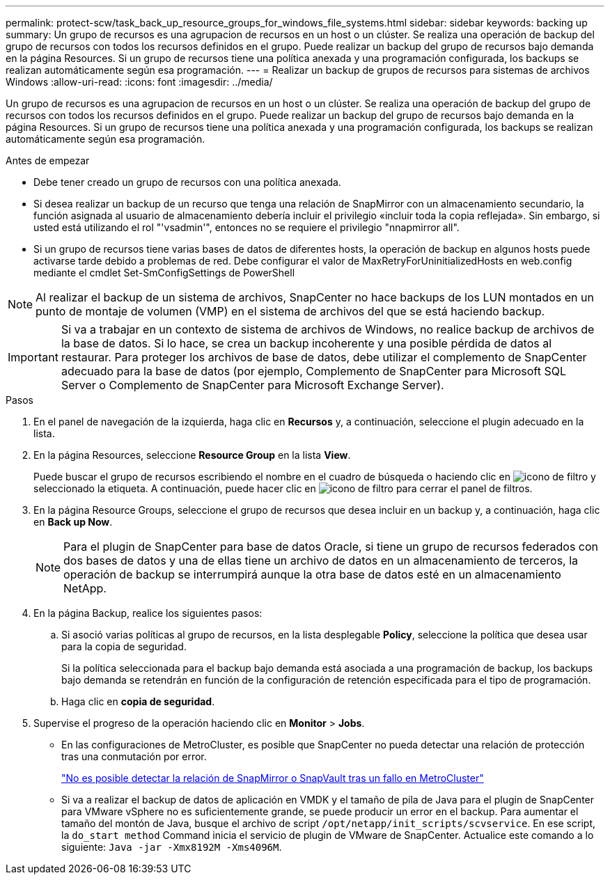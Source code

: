 ---
permalink: protect-scw/task_back_up_resource_groups_for_windows_file_systems.html 
sidebar: sidebar 
keywords: backing up 
summary: Un grupo de recursos es una agrupacion de recursos en un host o un clúster. Se realiza una operación de backup del grupo de recursos con todos los recursos definidos en el grupo. Puede realizar un backup del grupo de recursos bajo demanda en la página Resources. Si un grupo de recursos tiene una política anexada y una programación configurada, los backups se realizan automáticamente según esa programación. 
---
= Realizar un backup de grupos de recursos para sistemas de archivos Windows
:allow-uri-read: 
:icons: font
:imagesdir: ../media/


[role="lead"]
Un grupo de recursos es una agrupacion de recursos en un host o un clúster. Se realiza una operación de backup del grupo de recursos con todos los recursos definidos en el grupo. Puede realizar un backup del grupo de recursos bajo demanda en la página Resources. Si un grupo de recursos tiene una política anexada y una programación configurada, los backups se realizan automáticamente según esa programación.

.Antes de empezar
* Debe tener creado un grupo de recursos con una política anexada.
* Si desea realizar un backup de un recurso que tenga una relación de SnapMirror con un almacenamiento secundario, la función asignada al usuario de almacenamiento debería incluir el privilegio «incluir toda la copia reflejada». Sin embargo, si usted está utilizando el rol "'vsadmin'", entonces no se requiere el privilegio "nnapmirror all".
* Si un grupo de recursos tiene varias bases de datos de diferentes hosts, la operación de backup en algunos hosts puede activarse tarde debido a problemas de red. Debe configurar el valor de MaxRetryForUninitializedHosts en web.config mediante el cmdlet Set-SmConfigSettings de PowerShell



NOTE: Al realizar el backup de un sistema de archivos, SnapCenter no hace backups de los LUN montados en un punto de montaje de volumen (VMP) en el sistema de archivos del que se está haciendo backup.


IMPORTANT: Si va a trabajar en un contexto de sistema de archivos de Windows, no realice backup de archivos de la base de datos. Si lo hace, se crea un backup incoherente y una posible pérdida de datos al restaurar. Para proteger los archivos de base de datos, debe utilizar el complemento de SnapCenter adecuado para la base de datos (por ejemplo, Complemento de SnapCenter para Microsoft SQL Server o Complemento de SnapCenter para Microsoft Exchange Server).

.Pasos
. En el panel de navegación de la izquierda, haga clic en *Recursos* y, a continuación, seleccione el plugin adecuado en la lista.
. En la página Resources, seleccione *Resource Group* en la lista *View*.
+
Puede buscar el grupo de recursos escribiendo el nombre en el cuadro de búsqueda o haciendo clic en image:../media/filter_icon.gif["icono de filtro"] y seleccionado la etiqueta. A continuación, puede hacer clic en image:../media/filter_icon.gif["icono de filtro"] para cerrar el panel de filtros.

. En la página Resource Groups, seleccione el grupo de recursos que desea incluir en un backup y, a continuación, haga clic en *Back up Now*.
+

NOTE: Para el plugin de SnapCenter para base de datos Oracle, si tiene un grupo de recursos federados con dos bases de datos y una de ellas tiene un archivo de datos en un almacenamiento de terceros, la operación de backup se interrumpirá aunque la otra base de datos esté en un almacenamiento NetApp.

. En la página Backup, realice los siguientes pasos:
+
.. Si asoció varias políticas al grupo de recursos, en la lista desplegable *Policy*, seleccione la política que desea usar para la copia de seguridad.
+
Si la política seleccionada para el backup bajo demanda está asociada a una programación de backup, los backups bajo demanda se retendrán en función de la configuración de retención especificada para el tipo de programación.

.. Haga clic en *copia de seguridad*.


. Supervise el progreso de la operación haciendo clic en *Monitor* > *Jobs*.
+
** En las configuraciones de MetroCluster, es posible que SnapCenter no pueda detectar una relación de protección tras una conmutación por error.
+
https://kb.netapp.com/Advice_and_Troubleshooting/Data_Protection_and_Security/SnapCenter/Unable_to_detect_SnapMirror_or_SnapVault_relationship_after_MetroCluster_failover["No es posible detectar la relación de SnapMirror o SnapVault tras un fallo en MetroCluster"^]

** Si va a realizar el backup de datos de aplicación en VMDK y el tamaño de pila de Java para el plugin de SnapCenter para VMware vSphere no es suficientemente grande, se puede producir un error en el backup. Para aumentar el tamaño del montón de Java, busque el archivo de script `/opt/netapp/init_scripts/scvservice`. En ese script, la `do_start method` Command inicia el servicio de plugin de VMware de SnapCenter. Actualice este comando a lo siguiente: `Java -jar -Xmx8192M -Xms4096M`.



